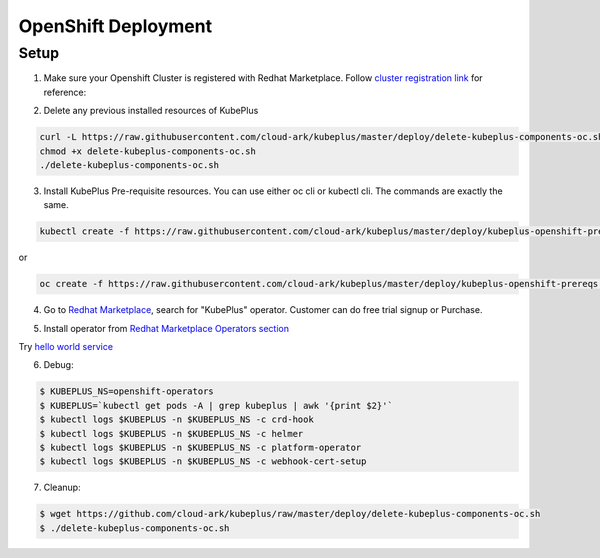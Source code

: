 =========================
OpenShift Deployment
=========================

Setup
------

1. Make sure your Openshift Cluster is registered with Redhat Marketplace. Follow `cluster registration link`_ for reference:

.. _cluster registration link: https://marketplace.redhat.com/en-us/documentation/clusters#register-openshift-cluster-with-red-hat-marketplace

2. Delete any previous installed resources of KubePlus

.. code-block:: bash

    curl -L https://raw.githubusercontent.com/cloud-ark/kubeplus/master/deploy/delete-kubeplus-components-oc.sh -o delete-kubeplus-components-oc.sh
    chmod +x delete-kubeplus-components-oc.sh
    ./delete-kubeplus-components-oc.sh


3. Install KubePlus Pre-requisite resources. You can use either oc cli or kubectl cli. The commands are exactly the same.

.. code-block:: bash

    kubectl create -f https://raw.githubusercontent.com/cloud-ark/kubeplus/master/deploy/kubeplus-openshift-prereqs.yaml -n openshift-operators

or

.. code-block:: bash

    oc create -f https://raw.githubusercontent.com/cloud-ark/kubeplus/master/deploy/kubeplus-openshift-prereqs.yaml -n openshift-operators

4. Go to `Redhat Marketplace`_, search for "KubePlus" operator.
   Customer can do free trial signup or Purchase.

.. _Redhat Marketplace: marketplace.redhat.com

.. image:: search-kubeplus-mp.png
   :align: center

5. Install operator from `Redhat Marketplace Operators section`_

.. _Redhat Marketplace Operators section: https://marketplace.redhat.com/en-us/documentation/operators


Try `hello world service`_

.. _hello world service: https://cloud-ark.github.io/kubeplus/docs/html/html/sample-example.html


6. Debug:

.. code-block:: bash

  $ KUBEPLUS_NS=openshift-operators
  $ KUBEPLUS=`kubectl get pods -A | grep kubeplus | awk '{print $2}'`
  $ kubectl logs $KUBEPLUS -n $KUBEPLUS_NS -c crd-hook
  $ kubectl logs $KUBEPLUS -n $KUBEPLUS_NS -c helmer
  $ kubectl logs $KUBEPLUS -n $KUBEPLUS_NS -c platform-operator
  $ kubectl logs $KUBEPLUS -n $KUBEPLUS_NS -c webhook-cert-setup


7. Cleanup:

.. code-block:: bash

    $ wget https://github.com/cloud-ark/kubeplus/raw/master/deploy/delete-kubeplus-components-oc.sh
    $ ./delete-kubeplus-components-oc.sh
